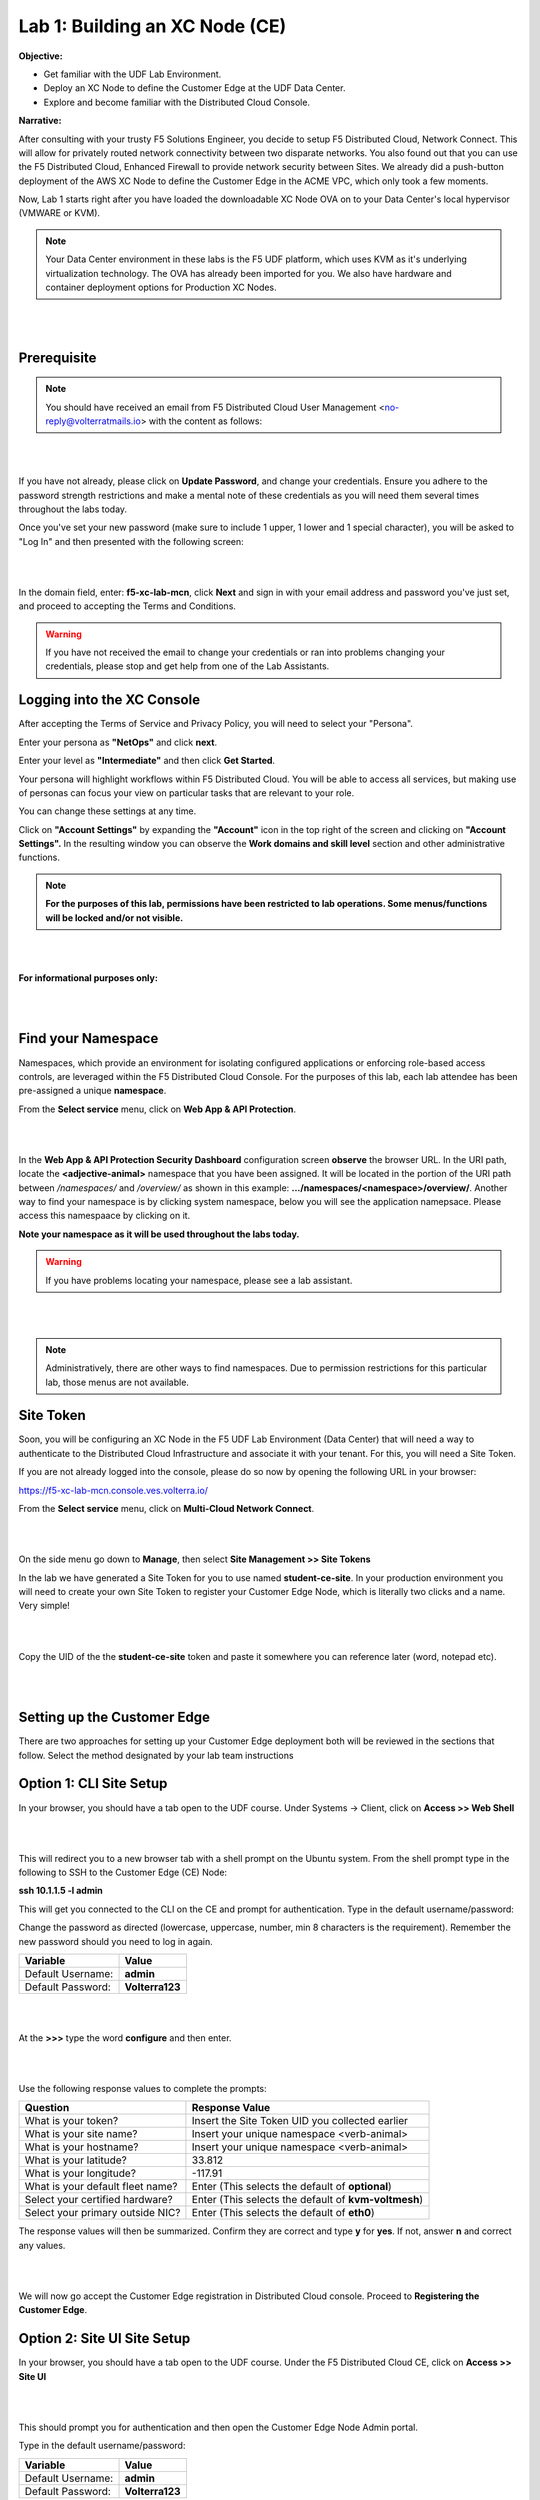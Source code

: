 Lab 1: Building an XC Node (CE)
==================================

**Objective:**

* Get familiar with the UDF Lab Environment. 

* Deploy an XC Node to define the Customer Edge at the UDF Data Center.

* Explore and become familiar with the Distributed Cloud Console.

**Narrative:** 

After consulting with your trusty F5 Solutions Engineer, you decide to setup F5 Distributed Cloud, Network Connect. This will allow for privately routed network connectivity between two disparate networks. 
You also found out that you can use the F5 Distributed Cloud, Enhanced Firewall to provide network security between Sites. 
We already did a push-button deployment of the AWS XC Node to define the Customer Edge in the ACME VPC, which only took a few moments. 

Now, Lab 1 starts right after you have loaded the downloadable XC Node OVA on to your Data Center's local hypervisor (VMWARE or KVM). 

.. NOTE:: Your Data Center environment in these labs is the F5 UDF platform, which uses KVM as it's underlying virtualization technology. The OVA has already been imported for you. We also have hardware and container deployment options for Production XC Nodes. 

|

.. image:: ../images/lab1intro.png

|

**Prerequisite**
------------------

.. NOTE:: You should have received an email from F5 Distributed Cloud User Management <no-reply@volterratmails.io> with the content as follows:

|

.. image:: ../images/updatepasswd.png

|
 
If you have not already, please click on **Update Password**, and change your credentials. Ensure you adhere to the password strength restrictions and make a mental note of these credentials as you will need them several times throughout the labs today. 

Once you've set your new password (make sure to include 1 upper, 1 lower and 1 special character), you will be asked to "Log In" and then presented with the following screen:

|

.. image:: ../images/tenantlogin.png 

|

In the domain field, enter: **f5-xc-lab-mcn**, click **Next** and sign in with your email address and password you've just set, and proceed to accepting the Terms and Conditions. 


.. warning:: If you have not received the email to change your credentials or ran into problems changing your credentials, please stop and get help from one of the Lab Assistants. 


**Logging into the XC Console**
---------------------------------


After accepting the Terms of Service and Privacy Policy, you will need to select your "Persona". 

Enter your persona as **"NetOps"** and click **next**. 

Enter your level as **"Intermediate"** and then click **Get Started**.  

Your persona will highlight workflows within F5 Distributed Cloud.
You will be able to access all services, but making use of personas can focus your view on particular tasks that are relevant to your role.

You can change these settings at any time. 

Click on **"Account Settings"** by expanding the **"Account"** icon in the top right of the screen and clicking on **"Account Settings".**  
In the resulting window you can observe the **Work domains and skill level** section and other administrative functions.
   
.. note:: **For the purposes of this lab, permissions have been restricted to lab operations. Some menus/functions will be locked and/or not visible.**

|

.. image:: ../images/intro1.png 

|

**For informational purposes only:**

|

.. image:: ../images/intro2.png 

|

**Find your Namespace**
---------------------------------


Namespaces, which provide an environment for isolating configured applications or enforcing role-based access controls, are leveraged
within the F5 Distributed Cloud Console. For the purposes of this lab, each lab attendee has been pre-assigned a unique **namespace**.

From the **Select service** menu, click on **Web App & API Protection**. 

|

.. image:: ../images/findnamespace.png 

|

In the **Web App & API Protection Security Dashboard** configuration screen **observe** the browser URL. In the URI path, locate the **<adjective-animal>** namespace that you have
been assigned. It will be located in the portion of the URI path between */namespaces/* and */overview/* as shown in this example: **…/namespaces/<namespace>/overview/**. Another 
way to find your namespace is by clicking system namespace, below you will see the application namepsace. Please access this namespaace by clicking on it. 
   
**Note your namespace as it will be used throughout the labs today.**

.. warning:: If you have problems locating your namespace, please see a lab assistant.

|

.. image:: ../images/namespace1replacement.png

|

.. note:: Administratively, there are other ways to find namespaces. Due to permission restrictions for this particular lab, those menus are not available.



**Site Token**
----------------

Soon, you will be configuring an XC Node in the F5 UDF Lab Environment (Data Center) that will need a way to authenticate to the Distributed Cloud Infrastructure and associate it with your tenant. For this, you will need a Site Token. 

If you are not already logged into the console, please do so now by opening the following URL in your browser: 

https://f5-xc-lab-mcn.console.ves.volterra.io/


From the **Select service** menu, click on **Multi-Cloud Network Connect**. 

|

.. image:: ../images/sitetoke.png 

|

On the side menu go down to **Manage**, then select **Site Management >> Site Tokens**
    
In the lab we have generated a Site Token for you to use named **student-ce-site**.  
In your production environment you will need to create your own Site Token to register your Customer Edge Node, which is literally two clicks and a name. Very simple! 

|

.. image:: ../images/tokens.png

|

Copy the UID of the the **student-ce-site** token and paste it somewhere you can reference later (word, notepad etc).

|

.. image:: ../images/copytoke.png 

|

**Setting up the Customer Edge**
----------------------------------

There are two approaches for setting up your Customer Edge deployment both will be reviewed in the sections that follow.  Select the method designated by your lab team instructions

**Option 1: CLI Site Setup**
----------------------
 
In your browser, you should have a tab open to the UDF course. Under Systems -> Client, click on **Access >> Web Shell**

|

.. image:: ../images/cli-01a.png

|

This will redirect you to a new browser tab with a shell prompt on the Ubuntu system. From the shell prompt type in the following to SSH to the Customer Edge (CE) Node:

**ssh 10.1.1.5 -l admin**

This will get you connected to the CLI on the CE and prompt for authentication. Type in the default username/password:

Change the password as directed (lowercase, uppercase, number, min 8 characters is the requirement). Remember the new password should you need to log in again. 

==============================  =====
Variable                        Value
==============================  =====
Default Username:                **admin**
Default Password:                **Volterra123**
==============================  =====

|

.. image:: ../images/cli-02a.png 

|

At the **>>>** type the word **configure** and then enter. 

|

.. image:: ../images/cli-04.png 

|

Use the following response values to complete the prompts:

================================  ====================================================
Question                          Response Value
================================  ====================================================
What is your token?               Insert the Site Token UID you collected earlier
What is your site name?           Insert your unique namespace <verb-animal>
What is your hostname?            Insert your unique namespace <verb-animal> 
What is your latitude?            33.812
What is your longitude?           -117.91
What is your default fleet name?  Enter (This selects the default of **optional**)
Select your certified hardware?   Enter (This selects the default of **kvm-voltmesh**)
Select your primary outside NIC?  Enter (This selects the default of **eth0**)
================================  ==================================================== 

The response values will then be summarized. Confirm they are correct and type **y** for **yes**. If not, answer **n** and correct any values. 

|

.. image:: ../images/cli-05.png 

|

We will now go accept the Customer Edge registration in Distributed Cloud console. Proceed to **Registering the Customer Edge**.

**Option 2: Site UI Site Setup**
----------------------

In your browser, you should have a tab open to the UDF course. Under the F5 Distributed Cloud CE, click on **Access >> Site UI**

|

.. image:: ../images/udf-ce.png 

|

This should prompt you for authentication and then open the Customer Edge Node Admin portal.

Type in the default username/password:

==============================  =====
Variable                        Value
==============================  =====
Default Username:                **admin**
Default Password:                **Volterra123**
==============================  =====

|

.. image:: ../images/signin.png

|

You will be prompted to change the password at the initial log in. **Make a mental note of these credentials as you will need them several times throughout the labs today.** 

|

.. image:: ../images/changepwd.png

|

After you set the password, the services will need to restart and then the Customer Edge node will present the Dashboard

.. Note:: You may have to Refresh your browser and log in again. 

|

.. image:: ../images/restart.png 

|

Once all services are up and running you should see the Dashboard which will have various colors and state as shown:

|

.. image:: ../images/dash.png 

|

If you mouse-over each of the icons, the specific services will report their status in addition to the status reflected by the icon.

Mouse over each of the components under VP Manager Status and note the components and their condition.  You can also click on **“Show full status”** and see a JSON report that is used to present the VP Manager Status in detail.

You can also scroll down and see hardware details that describe the platform that the Customer Edge is installed on. 


Click the blue **Configure Now** button.

|

.. image:: ../images/ceconf.png 

|

This will take you to the **Customer Edge Device Configuration** page.

Set the following parameters and leave everything else as default:

==============================  =====
Variable                        Value
==============================  =====
Token                           Insert the Site Token UID you collected earlier
Cluster Name                    Insert your unique namespace <verb-animal>
Hostname                        Insert your unique namespace <verb-animal> 
Latitude                        33.812
Longitude                       -117.91
==============================  =====

The end result should look like the image below, and then click **Save Configuration.**

|

.. image:: ../images/devconf.png 

|

After you save the configuration, you will be taken back to the Dashboard, notice the status change to **“Approval”** after a few moments. (May need to refresh page)

|

.. image:: ../images/approval.png 

|

**If you encounter it, you can safely ignore this benign timing error due to the UDF lab environment.**

|

.. image:: ../images/error.png 

|

We will now go accept the Customer Edge registration in Distributed Cloud console. Proceed to **Registering the Customer Edge**.


**Registering the Customer Edge**
----------------------------------

Go back to the Distributed Cloud console.  If the session timed out, you will need to log back into the console using the following URL or refreshing your browser:

https://f5-xc-lab-mcn.console.ves.volterra.io/

From the **Select service** menu, click on **Multi-Cloud Network Connect**.

On the side menu go down to **Manage >> Site Management >> Registrations.**

|

.. image:: ../images/sitemgt.png 

|

The Customer Edge node you configured from the previous step should appear on this list, if not give it a couple moments and refresh the screen by clicking the **Refresh button** at the top right-hand corner.  

|

.. image:: ../images/sitereg.png

|

.. Tip:: This process can take a few minutes for the node to register with Distributed Cloud. 

Once the Node appears in the Registration list, accept the registration by clicking on the blue check mark.

**Click the blue check mark** to accept the registration. 

.. Note::  If you DO NOT see a blue check mark, it's likely your browser width is NOT wide enough.  Simply increase the width of the browser and you should see the blue checkmark to approve the registration.


Once you have clicked the checkmark, the console will bring up the Registration Acceptance menu which shows all the settings of the Customer Edge node.  Note the parameters you’ve entered from the previous exercise are populated into the appropriate fields. 

.. Important:: Look at the Cluster Size parameter and notice this is set to 1.  In this lab, we will only deploy a single-node-cluster and thus leave this setting as 1.  In a production environment, the best practice is to deploy a 3-node-cluster minimum.  In that case, the Cluster Size parameter would be set to 3 so an appropriately sized cluster can be formed.

**Leave the cluster size set to 1**

|

.. image:: ../images/clustersize.png

|

Scroll down to Site to Site Tunnel Type and click on the drop down arrow

|

.. image:: ../images/s2sarrow.png

|

This setting determines the VPN connectivity protocols used between the Customer Edge and the Regional Edges. The XC Node will automatically bring up redundant tunnels to two different RE's. 
These tunnels are self-healing and can fallback when using the configuration setting of IPSEC or SSL.
Select **IPSEC or SSL** from the list.  

|

.. image:: ../images/iporssl.png

|

Click **Save and Exit**. 


Once the registration completes, you can see the cluster in the “Other Registrations” tab and the current state will be ADMITTED.

|

.. image:: ../images/otherregs.png

|

The Customer Edge Node Admin portal will also reflect some changes in its status, although the node still requires some additional configuration.
From the menu on the left click on **Sites** and observe your Nodes (animal-name). Hint: You may have to hit **Refresh**  in the upper right corner. 

|

.. image:: ../images/provisioning.png

|
|

You should see the CE you just deployed on this list go through several phases of provisioning and you can observe the  **Site Admin State, Health Score, and Software Version and OS version.**
You may also observe the Health score going up and down as services are spun up and restarted. 

.. Note:: This step takes about 10 -15 minutes to complete and will finish up while we start our presentation and lecture. 


The end result should look something like the following screen where the node is green at 100 percent health and has the latest software version. 

.. Important:: Do not move on to Lab 2 until the CE is fully provisioned and **Online**. 

|

.. image:: ../images/prov2.png

|

Sanity Check
-------------
**This is what you just deployed.**

|

.. image:: ../images/lab1fini.png

|

**We hope you enjoyed this lab!**

**End of Lab 1**
